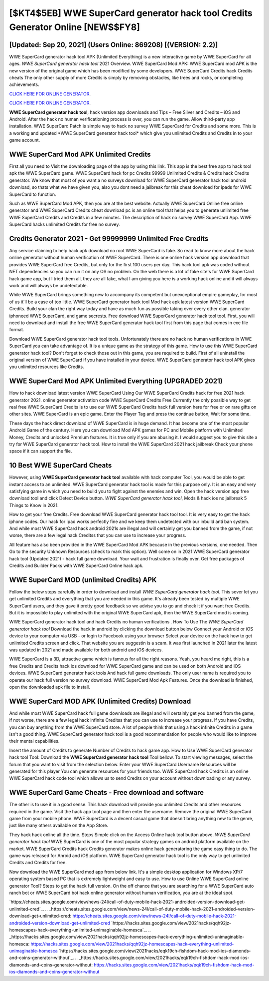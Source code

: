 [$KT4$5EB] WWE SuperCard generator hack tool Credits Generator Online [NEW$$FY8]
=========

[Updated: Sep 20, 2021] (Users Online: 869208) [(VERSION: 2.2)]
---------

WWE SuperCard generator hack tool APK (Unlimited Everything) is a new interactive game by WWE SuperCard for all ages.  *WWE SuperCard generator hack tool* 2021 Overview.  WWE SuperCard Mod APK: WWE SuperCard mod APK is the new version of the original game which has been modified by some developers.  WWE SuperCard Credits hack Credits cheats The only other supply of more Credits is simply by removing obstacles, like trees and rocks, or completing achievements.

`CLICK HERE FOR ONLINE GENERATOR`_.

.. _CLICK HERE FOR ONLINE GENERATOR: http://livedld.xyz/83f487a

`CLICK HERE FOR ONLINE GENERATOR`_.

.. _CLICK HERE FOR ONLINE GENERATOR: http://livedld.xyz/83f487a

**WWE SuperCard generator hack tool**, hack version app downloads and Tips – Free Silver and Credits – iOS and Android. After the hack no human verificationing process is over, you can run the game. Allow third-party app installation.  WWE SuperCard Patch is simple way to hack no survey WWE SuperCard for Credits and some more.  This is a working and updated ‎*WWE SuperCard generator hack tool* which give you unlimited Credits and Credits in to your game account.

WWE SuperCard Mod APK Unlimited Credits
---------

First all you need to Visit the downloading page of the app by using this link.  This app is the best free app to hack tool apk the WWE SuperCard game.  WWE SuperCard hack for pc Credits 99999 Unlimited Credits & Credits hack Credits generator.  We know that most of you want a no surveys download for WWE SuperCard generator hack tool android download, so thats what we have given you, also you dont need a jailbreak for this cheat download for ipads for WWE SuperCard to function.

Such as WWE SuperCard Mod APK, then you are at the best website.  Actually WWE SuperCard Online free online generator and WWE SuperCard Credits cheat download pc is an online tool that helps you to generate unlimited free WWE SuperCard Credits and Credits in a few minutes.  The description of hack no survey WWE SuperCard App.  WWE SuperCard hacks unlimited Credits for free no survey.


Credits Generator 2021 - Get 99999999 Unlimited Free Credits
---------

Any service claiming to help hack apk download no root WWE SuperCard is fake. So read to know more about the hack online generator without human verification of WWE SuperCard.  There is one online hack version app download that provides WWE SuperCard free Credits, but only for the first 100 users per day.  This hack tool apk was coded without NET dependencies so you can run it on any OS no problem. On the web there is a lot of fake site's for WWE SuperCard hack game app, but I tried them all, they are all fake, what I am giving you here is a working hack online and it will always work and will always be undetectable.

While WWE SuperCard brings something new to accompany its competent but unexceptional empire gameplay, for most of us it'll be a case of too little. WWE SuperCard generator hack tool Mod hack apk latest version WWE SuperCard Credits.  Build your clan the right way today and have as much fun as possible taking over every other clan. generator iphoneed WWE SuperCard, and game secrests.  Free download WWE SuperCard generator hack tool tool.  First, you will need to download and install the free WWE SuperCard generator hack tool first from this page that comes in exe file format.

Download WWE SuperCard generator hack tool tools.  Unfortunately there are no hack no human verifications in WWE SuperCard you can take advantage of.  It is a unique game as the strategy of this game.  How to use this WWE SuperCard generator hack tool?  Don't forget to check those out in this game, you are required to build. First of all uninstall the original version of WWE SuperCard if you have installed in your device.  WWE SuperCard generator hack tool APK gives you unlimited resources like Credits.

WWE SuperCard Mod APK Unlimited Everything (UPGRADED 2021)
---------

How to hack download latest version WWE SuperCard Using Our WWE SuperCard Credits hack for free 2021 hack generator 2021. online generator activation code WWE SuperCard Credits Free Currently the only possible way to get real free WWE SuperCard Credits is to use our WWE SuperCard Credits hack full version here for free or on rare gifts on other sites.  WWE SuperCard is an epic game.  Enter the Player Tag and press the continue button, Wait for some time.

These days the hack direct download of WWE SuperCard is in huge demand.  It has become one of the most popular Android Game of the century. Here you can download Mod APK games for PC and Mobile platform with Unlimited Money, Credits and unlocked Premium features.  It is true only if you are abusing it.  I would suggest you to give this site a try for WWE SuperCard generator hack tool.  How to install the WWE SuperCard 2021 hack jailbreak Check your phone space if it can support the file.

10 Best WWE SuperCard Cheats
---------

However, using **WWE SuperCard generator hack tool** available with hack computer Tool, you would be able to get instant access to an unlimited. WWE SuperCard generator hack tool is made for this purpose only.  It is an easy and very satisfying game in which you need to build you to fight against the enemies and win. Open the hack version app free download tool and click Detect Device button.  *WWE SuperCard generator hack tool*, Mods & hack ios no jailbreak 5 Things to Know in 2021.

How to get your free Credits.  Free download WWE SuperCard generator hack tool tool.  It is very easy to get the hack iphone codes.  Our hack for ipad works perfectly fine and we keep them undetected with our inbuild anti ban system.  And while most WWE SuperCard hack android 2021s are illegal and will certainly get you banned from the game, if not worse, there are a few legal hack Creditss that you can use to increase your progress.

All feature has also been provided in the WWE SuperCard Mod APK because in the previous versions, one needed. Then Go to the security Unknown Resources (check to mark this option).  Well come on in 2021 WWE SuperCard generator hack tool (Updated 2021) - hack full game download.  Your wait and frustration is finally over. Get free packages of Credits and Builder Packs with WWE SuperCard Online hack apk.

WWE SuperCard MOD (unlimited Credits) APK
---------

Follow the below steps carefully in order to download and install *WWE SuperCard generator hack tool*.  This sever let you get unlimited Credits and everything that you are needed in this game.  It's already been tested by multiple WWE SuperCard users, and they gave it pretty good feedback so we advise you to go and check it if you want free Credits.  But it is impossible to play unlimited with the original WWE SuperCard apk, then the WWE SuperCard mod is coming.

WWE SuperCard generator hack tool and hack Credits no human verifications .  How To Use The *WWE SuperCard generator hack tool* Download the hack in android by clicking the download button below Connect your Android or iOS device to your computer via USB - or login to Facebook using your browser Select your device on the hack how to get unlimited Credits screen and click. That website you are suggestin is a scam. It was first launched in 2021 later the latest was updated in 2021 and made available for both android and iOS devices.

WWE SuperCard is a 3D, attractive game which is famous for all the right reasons.  Yeah, you heard me right, this is a free Credits and Credits hack ios download for ‎WWE SuperCard game and can be used on both Android and iOS devices.  WWE SuperCard generator hack tools And hack full game downloads.  The only user name is required you to operate our hack full version no survey download. WWE SuperCard Mod Apk Features. Once the download is finished, open the downloaded apk file to install.

WWE SuperCard MOD APK (Unlimited Credits) Download
---------

And while most WWE SuperCard hack full game downloads are illegal and will certainly get you banned from the game, if not worse, there are a few legal hack infinite Creditss that you can use to increase your progress. If you have Credits, you can buy anything from the WWE SuperCard store.  A lot of people think that using a hack infinite Credits in a game isn't a good thing.  WWE SuperCard generator hack tool is a good recommendation for people who would like to improve their mental capabilities.

Insert the amount of Credits to generate Number of Credits to hack game app.  How to Use WWE SuperCard generator hack tool Tool: Download the **WWE SuperCard generator hack tool** Tool bellow.  To start viewing messages, select the forum that you want to visit from the selection below. Enter your WWE SuperCard Username Resources will be generated for this player You can generate resources for your friends too.  WWE SuperCard hack Credits is an online WWE SuperCard hack code tool which allows us to send Credits on your account without downloading or any survey.

WWE SuperCard Game Cheats - Free download and software
---------

The other is to use it in a good sense.  This hack download will provide you unlimited Credits and other resources required in the game.  Visit the hack app tool page and then enter the username.  Remove the original WWE SuperCard game from your mobile phone.  WWE SuperCard is a decent casual game that doesn't bring anything new to the genre, just like many others available on the App Store.

They hack hack online all the time. Steps Simple click on the Access Online hack tool button above.  *WWE SuperCard generator hack tool* WWE SuperCard is one of the most popular strategy games on android platform available on the market.  WWE SuperCard Credits hack Credits generator makes online hack generatoring the game easy thing to do.  The game was released for Anroid and iOS platform. WWE SuperCard generator hack tool is the only way to get unlimited Credits and Credits for free.

Now download the WWE SuperCard mod app from below link.  It's a simple desktop application for Windows XP/7 operating system based PC that is extremely lightweight and easy to use.  How to use Online WWE SuperCard online generator Tool? Steps to get the hack full version.  On the off chance that you are searching for a WWE SuperCard auto ranch bot or WWE SuperCard bot hack online generator without human verification, you are at the ideal spot.

`https://cheats.sites.google.com/view/news-24l/call-of-duty-mobile-hack-2021-androided-version-download-get-unlimited-cred`_.
.. _https://cheats.sites.google.com/view/news-24l/call-of-duty-mobile-hack-2021-androided-version-download-get-unlimited-cred: https://cheats.sites.google.com/view/news-24l/call-of-duty-mobile-hack-2021-androided-version-download-get-unlimited-cred
`https://hacks.sites.google.com/view/2021hacks/qqh92jz-homescapes-hack-everything-unlimited-unimaginable-homesca`_.
.. _https://hacks.sites.google.com/view/2021hacks/qqh92jz-homescapes-hack-everything-unlimited-unimaginable-homesca: https://hacks.sites.google.com/view/2021hacks/qqh92jz-homescapes-hack-everything-unlimited-unimaginable-homesca
`https://hacks.sites.google.com/view/2021hacks/eqk19ch-fishdom-hack-mod-ios-diamonds-and-coins-generator-without`_.
.. _https://hacks.sites.google.com/view/2021hacks/eqk19ch-fishdom-hack-mod-ios-diamonds-and-coins-generator-without: https://hacks.sites.google.com/view/2021hacks/eqk19ch-fishdom-hack-mod-ios-diamonds-and-coins-generator-without